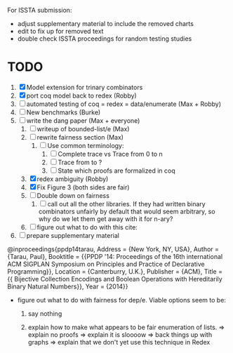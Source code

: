 For ISSTA submission:
 - adjust supplementary material to include the
   removed charts
 - edit to fix up for removed text
 - double check ISSTA proceedings for random testing studies

* TODO
  1. [X] Model extension for trinary combinators
  2. [X] port coq model back to redex             (Robby)
  3. [ ] automated testing of coq = redex = data/enumerate (Max + Robby)
  4. [ ] New benchmarks (Burke)
  5. [-] write the dang paper                     (Max + everyone)
     1. [ ] writeup of bounded-list/e                (Max)
     2. [ ] rewrite fairness section                 (Max)
        1. [ ] Use common terminology:
           1. [ ] Complete trace vs Trace from 0 to n
           2. [ ] Trace from to ?
           3. [ ] State which proofs are formalized in coq
     3. [X] redex ambiguity                          (Robby)
     4. [X] Fix Figure 3 (both sides are fair)
     5. [ ] Double down on fairness
        1. [ ] call out all the other libraries. If they had written
           binary combinators unfairly by default that would seem
           arbitrary, so why do we let them get away with it for n-ary?
     6. [ ] figure out what to do with this cite:
  6. [ ] prepare supplementary material

@inproceedings{ppdp14tarau,
        Address = {New York, NY, USA},
        Author = {Tarau, Paul},
        Booktitle = {{PPDP '14: Proceedings of the 16th international ACM SIGPLAN Symposium on Principles and Practice of Declarative Programming}},
        Location = {Canterburry, U.K.},
        Publisher = {ACM},
        Title = {{ Bijective Collection Encodings and Boolean Operations with Hereditarily Binary Natural Numbers}},
        Year = {2014}}

- figure out what to do with fairness for dep/e. Viable options seem to be:

  1. say nothing

  2.  explain how to make what appears to be fair enumeration of lists.
      => explain no proofs
      => explain it is sloooow
      => back things up with graphs
      => explain that we don't yet use this technique in Redex
